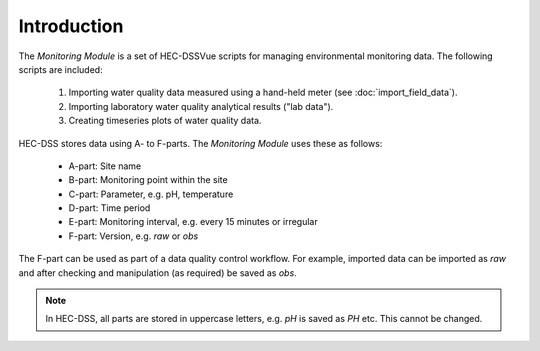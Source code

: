 Introduction
============

The `Monitoring Module` is a set of HEC-DSSVue scripts for managing 
environmental monitoring data. The following scripts are included:

 1. Importing water quality data measured using a hand-held meter (see 
    :doc:`import_field_data`).
 2. Importing laboratory water quality analytical results ("lab data").
 3. Creating timeseries plots of water quality data.

HEC-DSS stores data using A- to F-parts. The `Monitoring Module` uses these as 
follows:

 - A-part: Site name
 - B-part: Monitoring point within the site
 - C-part: Parameter, e.g. pH, temperature
 - D-part: Time period
 - E-part: Monitoring interval, e.g. every 15 minutes or irregular
 - F-part: Version, e.g. `raw` or `obs`

The F-part can be used as part of a data quality control workflow. For example, 
imported data can be imported as `raw` and after checking and manipulation (as
required) be saved as `obs`.

.. note::

   In HEC-DSS, all parts are stored in uppercase letters, e.g. `pH` is saved as
   `PH` etc. This cannot be changed.
